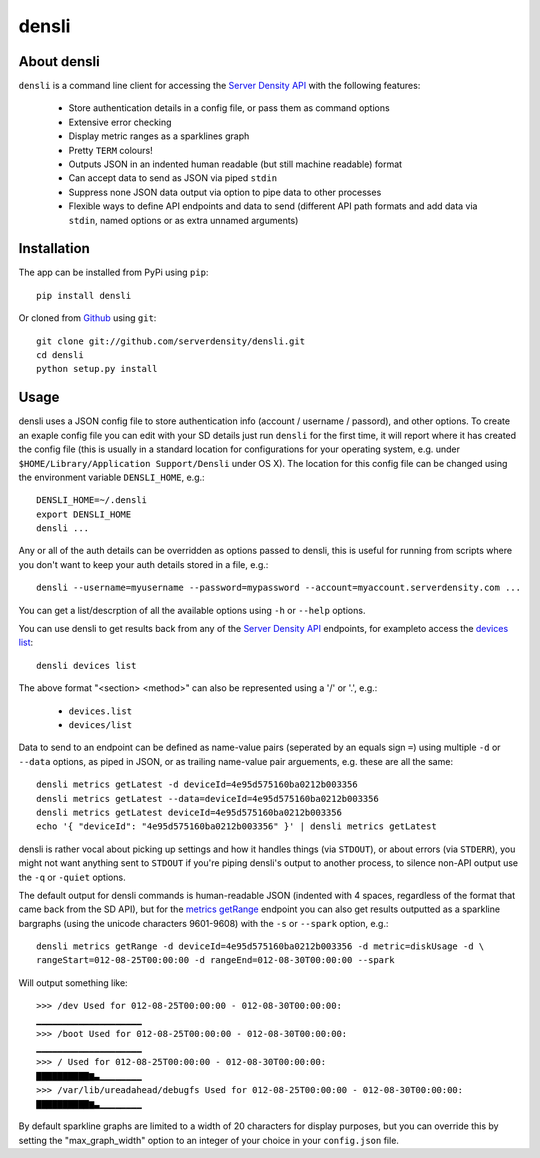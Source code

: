 densli
======

About densli
------------
``densli`` is a command line client for accessing the `Server Density <http://www.serverdensity.com>`_ `API <https://github.com/serverdensity/sd-api-docs>`_ with the following features:

 * Store authentication details in a config file, or pass them as command options
 * Extensive error checking
 * Display metric ranges as a sparklines graph
 * Pretty ``TERM`` colours!
 * Outputs JSON in an indented human readable (but still machine readable) format
 * Can accept data to send as JSON via piped ``stdin``
 * Suppress none JSON data output via option to pipe data to other processes
 * Flexible ways to define API endpoints and data to send (different API path formats and add data via ``stdin``, named options or as extra unnamed arguments)

Installation
------------
The app can be installed from PyPi using ``pip``::

    pip install densli

Or cloned from `Github <http://www.github.com/>`_ using ``git``::

    git clone git://github.com/serverdensity/densli.git
    cd densli
    python setup.py install

Usage
-----
densli uses a JSON config file to store authentication info (account / username / passord), and other options.
To create an exaple config file you can edit with your SD details just run
``densli`` for the first time, it will report where it has created the config
file (this is usually in a standard location for configurations for your
operating system, e.g. under ``$HOME/Library/Application Support/Densli`` under OS X).
The location for this config file can be changed using the environment variable ``DENSLI_HOME``, e.g.::

    DENSLI_HOME=~/.densli
    export DENSLI_HOME
    densli ...

Any or all of the auth details can be overridden as options passed to densli, this is useful for running from scripts where you don't want to keep your auth details stored in a file, e.g.::

    densli --username=myusername --password=mypassword --account=myaccount.serverdensity.com ...

You can get a list/descrption of all the available options using ``-h`` or ``--help`` options.

You can use densli to get results back from any of the `Server Density API <https://github.com/serverdensity/sd-api-docs>`_ endpoints, for exampleto access the `devices list <https://github.com/serverdensity/sd-api-docs/blob/master/sections/devices.md#list>`_::

    densli devices list

The above format "<section> <method>" can also be represented using a '/' or '.', e.g.:

 * ``devices.list``
 * ``devices/list``

Data to send to an endpoint can be defined as name-value pairs (seperated by an equals sign ``=``) using multiple ``-d`` or ``--data`` options, as piped in JSON, or as trailing name-value pair arguements, e.g. these are all the same::

    densli metrics getLatest -d deviceId=4e95d575160ba0212b003356
    densli metrics getLatest --data=deviceId=4e95d575160ba0212b003356
    densli metrics getLatest deviceId=4e95d575160ba0212b003356
    echo '{ "deviceId": "4e95d575160ba0212b003356" }' | densli metrics getLatest

densli is rather vocal about picking up settings and how it handles things (via ``STDOUT``), or about errors (via ``STDERR``), you might not want anything sent to ``STDOUT`` if you're piping densli's output to another process, to silence non-API output use the ``-q`` or ``-quiet`` options.

The default output for densli commands is human-readable JSON (indented with 4 spaces, regardless of the format that came back from the SD API), but for the `metrics getRange <https://github.com/serverdensity/sd-api-docs/blob/master/sections/metrics.md#get-range>`_ endpoint you can also get results outputted as a sparkline bargraphs (using the unicode characters 9601-9608) with the ``-s`` or ``--spark`` option, e.g.::

    densli metrics getRange -d deviceId=4e95d575160ba0212b003356 -d metric=diskUsage -d \
    rangeStart=012-08-25T00:00:00 -d rangeEnd=012-08-30T00:00:00 --spark

Will output something like::

    >>> /dev Used for 012-08-25T00:00:00 - 012-08-30T00:00:00:
    ▁▁▁▁▁▁▁▁▁▁▁▁▁▁▁▁▁▁▁▁
    >>> /boot Used for 012-08-25T00:00:00 - 012-08-30T00:00:00:
    ▁▁▁▁▁▁▁▁▁▁▁▁▁▁▁▁▁▁▁▁
    >>> / Used for 012-08-25T00:00:00 - 012-08-30T00:00:00:
    ▇▇▇▇▇▇▇▇▇▇▆▃▁▁▁▁▁▁▁▁
    >>> /var/lib/ureadahead/debugfs Used for 012-08-25T00:00:00 - 012-08-30T00:00:00:
    ▇▇▇▇▇▇▇▇▇▇▆▃▁▁▁▁▁▁▁▁

By default sparkline graphs are limited to a width of 20 characters for display purposes, but you can override this by setting the "max_graph_width" option to an integer of your choice in your ``config.json`` file.
